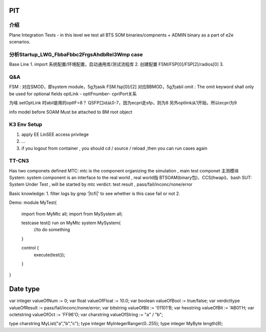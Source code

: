 PIT
========================================


介绍
~~~~~~~~~~~~~~~~~~~~~~~~~~~~~~~~~~~
Plane Integration Tests - in this level we test all BTS SOM binaries/compnents + ADMIN binary as a part of e2e scenarios.


分析Startup_LWG_FbbaFbbc2FrgsAhdbRel3Wmp case
~~~~~~~~~~~~~~~~~~~~~~~~~~~~~~~~~~~~~~~~~~~~~~~~
Base Line
1. import 系统配置/环境配置，启动通用库/测试流程库
2. 创建配置 FSM/FSP[0]/FSP[2]/radios[0]
3.


Q&A
~~~~~~~~~~~~~~~~~~~~~~~~~~~~~~~~
FSM : 对应SMOD，即system module，5g为asik
FSM.fsp[0]/[2] 对应BBMOD，5g为abil
omit :  The omit keyword shall only be used for optional fields
optLink - optIFnumber- cpriPort关系

为啥 setOptLink 时abil是用的optIF=8？
QSFP口id从0-7，因为ecpri走sfp，则为8
另外optlink从1开始，所以ecpri为9

info model before SOAM Must be attached to BM root object



K3 Env Setup
~~~~~~~~~~~~~~~~~~~~~~~~~~~~~~~~~~
1. apply EE LinSEE access privilege
2. ...
3. if you logout from container , you should cd / source / reload ,then you can run cases again


TT-CN3
~~~~~~~~~~~~~~~~~~~~~~~~~~~~~~~~~~
Has two componets defined
MTC:  mtc is the component organizing the simulation , main test componet  主测模块
System: system component is an interface to the real world , real world指 BTSOAM(binary包)、CCS(hwapi)、bash
SUT: System Under Test , will be started by mtc
verdict: test result , pass/fail/inconc/none/error

Basic knowledge:
1. filter logs by grep ‘|tcfi|’ to see whether is this case fail or not
2.


Demo:
module MyTest{
  import from MyMtc all;
  import from MySystem all;

  testcase test() run on MyMtc system MySystem{
    //to do something
  }

  control {
    execute(test());
  }
}


Date type
=========================
var integer valueOfNum := 0;
var float valueOfFloat := 10.0;
var boolean valueOfBool := true/false;
var verdicttype valueOfResult := pass/fail/inconc/none/error;
var bitstring valueOfBit := '01101'B;
var hexstring valueOfBit := 'AB01'H;
var octetstring valueOfOct := 'FF96'O;
var charstring valueOfString := "a" / "b";

type charstring MyList("a","b","c");
type integer MyIntegerRanger(0..255);
type integer MyByte length(8);
